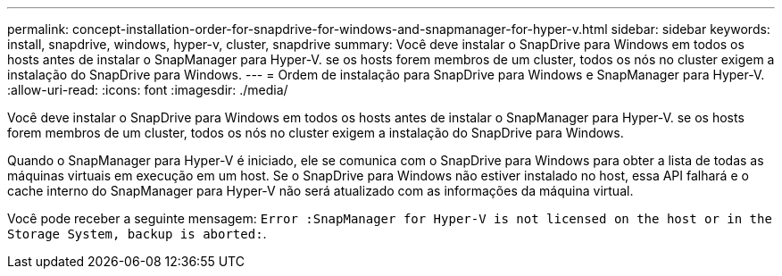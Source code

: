 ---
permalink: concept-installation-order-for-snapdrive-for-windows-and-snapmanager-for-hyper-v.html 
sidebar: sidebar 
keywords: install, snapdrive, windows, hyper-v, cluster, snapdrive 
summary: Você deve instalar o SnapDrive para Windows em todos os hosts antes de instalar o SnapManager para Hyper-V. se os hosts forem membros de um cluster, todos os nós no cluster exigem a instalação do SnapDrive para Windows. 
---
= Ordem de instalação para SnapDrive para Windows e SnapManager para Hyper-V.
:allow-uri-read: 
:icons: font
:imagesdir: ./media/


[role="lead"]
Você deve instalar o SnapDrive para Windows em todos os hosts antes de instalar o SnapManager para Hyper-V. se os hosts forem membros de um cluster, todos os nós no cluster exigem a instalação do SnapDrive para Windows.

Quando o SnapManager para Hyper-V é iniciado, ele se comunica com o SnapDrive para Windows para obter a lista de todas as máquinas virtuais em execução em um host. Se o SnapDrive para Windows não estiver instalado no host, essa API falhará e o cache interno do SnapManager para Hyper-V não será atualizado com as informações da máquina virtual.

Você pode receber a seguinte mensagem: `Error :SnapManager for Hyper-V is not licensed on the host or in the Storage System, backup is aborted:`.
